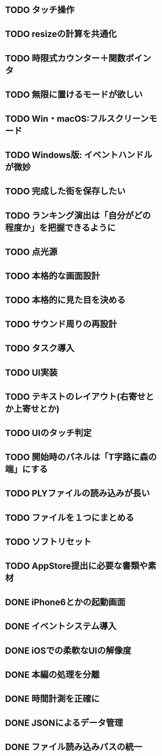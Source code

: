 * TODO タッチ操作
* TODO resizeの計算を共通化
* TODO 時限式カウンター＋関数ポインタ
* TODO 無限に置けるモードが欲しい
* TODO Win・macOS:フルスクリーンモード
* TODO Windows版: イベントハンドルが微妙
* TODO 完成した街を保存したい
* TODO ランキング演出は「自分がどの程度か」を把握できるように
* TODO 点光源
* TODO 本格的な画面設計
* TODO 本格的に見た目を決める
* TODO サウンド周りの再設計
* TODO タスク導入
* TODO UI実装
* TODO テキストのレイアウト(右寄せとか上寄せとか)
* TODO UIのタッチ判定
* TODO 開始時のパネルは「T字路に森の端」にする
* TODO PLYファイルの読み込みが長い
* TODO ファイルを１つにまとめる
* TODO ソフトリセット
* TODO AppStore提出に必要な書類や素材
* DONE iPhone6とかの起動画面
CLOSED: [2018-01-21 日 00:54]
* DONE イベントシステム導入
CLOSED: [2018-01-20 土 22:55]
* DONE iOSでの柔軟なUIの解像度
CLOSED: [2018-01-20 土 22:55]
* DONE 本編の処理を分離
CLOSED: [2018-01-11 Thu 01:05]
* DONE 時間計測を正確に
CLOSED: [2018-01-10 Wed 23:56]
* DONE JSONによるデータ管理
CLOSED: [2018-01-09 火 16:27]
* DONE ファイル読み込みパスの統一
CLOSED: [2018-01-09 Tue 00:32]
